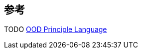 

== 参考
[%hardbreaks]
TODO http://principles-wiki.net/collections:ood_principle_language[OOD Principle Language]
